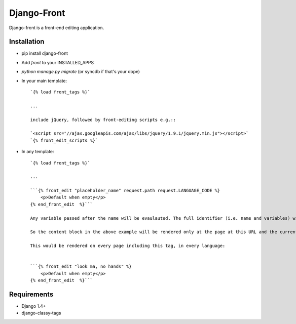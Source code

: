 *********************
Django-Front
*********************

Django-front is a front-end editing application.

Installation
++++++++++++

* pip install django-front
* Add `front` to your INSTALLED_APPS
* `python manage.py migrate` (or syncdb if that's your dope)
* In your main template::

    `{% load front_tags %}`

    ...

    include jQuery, followed by front-editing scripts e.g.::

    `<script src="//ajax.googleapis.com/ajax/libs/jquery/1.9.1/jquery.min.js"></script>`
    `{% front_edit_scripts %}`

* In any template::

    `{% load front_tags %}`

    ...

    ```{% front_edit "placeholder_name" request.path request.LANGUAGE_CODE %}
        <p>Default when empty</p>
    {% end_front_edit  %}```

    Any variable passed after the name will be evaulauted. The full identifier (i.e. name and variables) will be hashed and will define the main identifier for this placeholder.

    So the content block in the above example will be rendered only at the page at this URL and the current language.

    This would be rendered on every page including this tag, in every language:


    ```{% front_edit "look ma, no hands" %}
        <p>Default when empty</p>
    {% end_front_edit  %}```


Requirements
++++++++++++

* Django 1.4+
* django-classy-tags

